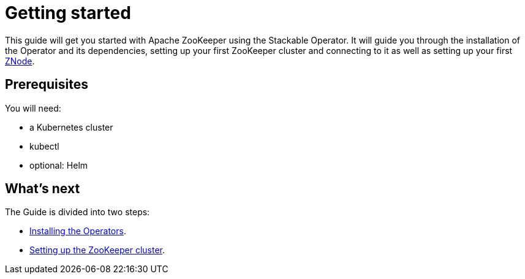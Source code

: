 = Getting started

This guide will get you started with Apache ZooKeeper using the Stackable Operator. It will guide you through the installation of the Operator and its dependencies, setting up your first ZooKeeper cluster and connecting to it as well as setting up your first xref:ROOT:znodes.adoc[ZNode].

== Prerequisites

You will need:

* a Kubernetes cluster
* kubectl
* optional: Helm

== What's next

The Guide is divided into two steps:

* xref:installation.adoc[Installing the Operators].
* xref:first_steps.adoc[Setting up the ZooKeeper cluster].
